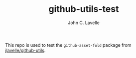 #+TITLE: github-utils-test
#+author: John C. Lavelle

This repo is used to test the ~github-asset-fold~ package from [[https://github.com/jlavelle/github-utils][jlavelle/github-utils]].
